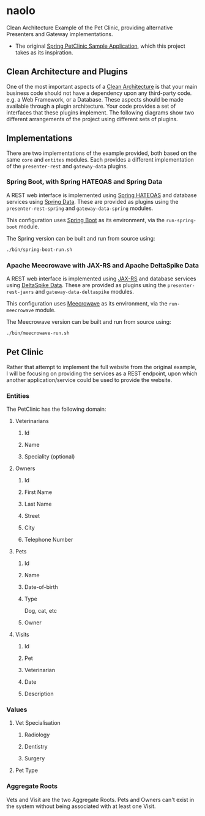 * naolo

  Clean Architecture Example of the Pet Clinic, providing alternative Presenters and Gateway implementations.

  * The original [[https://github.com/spring-projects/spring-petclinic][Spring PetClinic Sample Application]], which this project takes as its inspiration.


** Clean Architecture and Plugins

   One of the most important aspects of a [[https://8thlight.com/blog/uncle-bob/2012/08/13/the-clean-architecture.html][Clean Architecture]] is that your main
   business code should not have a dependency upon any third-party code. e.g. a
   Web Framework, or a Database. These aspects should be made available through
   a plugin architecture. Your code provides a set of interfaces that these
   plugins implement. The following diagrams show two different arrangements of
   the project using different sets of plugins.


** Implementations

   There are two implementations of the example provided, both based on the same
   =core= and =entites= modules. Each provides a different implementation of the
   =presenter-rest= and =gateway-data= plugins.


*** Spring Boot, with Spring HATEOAS and Spring Data

    A REST web interface is implemented using [[https://spring.io/projects/spring-hateoas][Spring HATEOAS]] and database
    services using [[https://spring.io/projects/spring-data][Spring Data]]. These are provided as plugins using the
    =presenter-rest-spring= and =gateway-data-spring= modules.

    This configuration uses [[https://spring.io/projects/spring-boot][Spring Boot]] as its environment, via the
    =run-spring-boot= module.

    [[file:/doc/images/module-dependencies-spring.png]]

    The Spring version can be built and run from source using:

    #+BEGIN_SRC bash
    ./bin/spring-boot-run.sh
    #+END_SRC


*** Apache Meecrowave with JAX-RS and Apache DeltaSpike Data

    A REST web interface is implemented using [[https://jax-rs.github.io/apidocs/2.1/][JAX-RS]] and database services using
    [[https://deltaspike.apache.org/documentation/data.html][DeltaSpike Data]]. These are provided as plugins using the
    =presenter-rest-jaxrs= and =gateway-data-deltaspike= modules.

    This configuration uses [[http://openwebbeans.apache.org/meecrowave/][Meecrowave]] as its environment, via the
    =run-meecrowave= module.

    [[file:/doc/images/module-dependencies-meecrowave.png]]

    The Meecrowave version can be built and run from source using:

    #+BEGIN_SRC bash
    ./bin/meecrowave-run.sh
    #+END_SRC


** Pet Clinic

   Rather that attempt to implement the full website from the original example,
   I will be focusing on providing the services as a REST endpoint, upon which
   another application/service could be used to provide the website.


*** Entities

   The PetClinic has the following domain:

   [[file:/doc/images/entities.png]]


**** Veterinarians


***** Id


***** Name


***** Speciality (optional)


**** Owners


***** Id


***** First Name


***** Last Name


***** Street


***** City


***** Telephone Number


**** Pets


***** Id


***** Name


***** Date-of-birth


***** Type

      Dog, cat, etc


***** Owner


**** Visits


***** Id


***** Pet


***** Veterinarian


***** Date


***** Description


*** Values


**** Vet Specialisation


***** Radiology


***** Dentistry


***** Surgery


**** Pet Type


*** Aggregate Roots

    Vets and Visit are the two Aggregate Roots. Pets and Owners can't exist in
    the system without being associated with at least one Visit.
